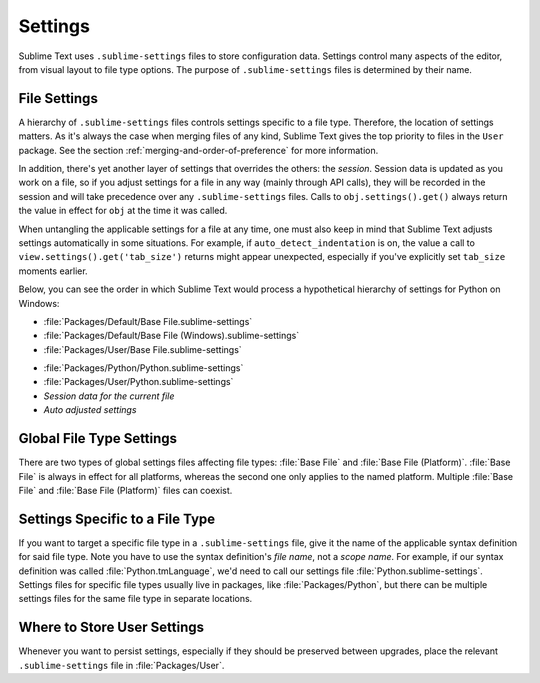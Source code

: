 ========
Settings
========

Sublime Text uses ``.sublime-settings`` files to store configuration data.
Settings control many aspects of the editor, from visual layout to file type
options. The purpose of ``.sublime-settings`` files is determined by their
name.

.. XXX This belongs in a file of its own.

File Settings
=============

A hierarchy of ``.sublime-settings`` files controls settings specific to a file
type. Therefore, the location of settings matters. As it's always the case when
merging files of any kind, Sublime Text gives the top priority to files in the
``User`` package. See the section :ref:`merging-and-order-of-preference` for
more information.

In addition, there's yet another layer of settings that overrides the others:
the *session*. Session data is updated as you work on a file, so if you adjust
settings for a file in any way (mainly through API calls), they will be
recorded in the session and will take precedence over any ``.sublime-settings``
files. Calls to ``obj.settings().get()`` always return the value in effect for
``obj`` at the time it was called.

When untangling the applicable settings for a file at any time, one must also
keep in mind that Sublime Text adjusts settings automatically in some
situations. For example, if ``auto_detect_indentation`` is on, the value a call
to ``view.settings().get('tab_size')`` returns might appear unexpected,
especially if you've explicitly set ``tab_size`` moments earlier.

Below, you can see the order in which Sublime Text would process a
hypothetical hierarchy of settings for Python on Windows:

- :file:`Packages/Default/Base File.sublime-settings`
- :file:`Packages/Default/Base File (Windows).sublime-settings`
- :file:`Packages/User/Base File.sublime-settings`
.. - :file:`Packages/User/Base File (Windows).sublime-settings`
- :file:`Packages/Python/Python.sublime-settings`
- :file:`Packages/User/Python.sublime-settings`
- *Session data for the current file*
- *Auto adjusted settings*

Global File Type Settings
=========================

There are two types of global settings files affecting file types:
:file:`Base File` and :file:`Base File (Platform)`. :file:`Base File` is always
in effect for all platforms, whereas the second one only applies to the named
platform. Multiple :file:`Base File` and :file:`Base File (Platform)` files can
coexist.

Settings Specific to a File Type
================================

If you want to target a specific file type in a ``.sublime-settings`` file, give
it the name of the applicable syntax definition for said file type. Note you
have to use the syntax definition's *file name*, not a *scope name*. For example,
if our syntax definition was called :file:`Python.tmLanguage`, we'd need to call
our settings file :file:`Python.sublime-settings`. Settings files for specific
file types usually live in packages, like :file:`Packages/Python`, but there
can be multiple settings files for the same file type in separate locations.

Where to Store User Settings
============================

Whenever you want to persist settings, especially if they should be preserved
between upgrades, place the relevant ``.sublime-settings`` file in :file:`Packages/User`.
